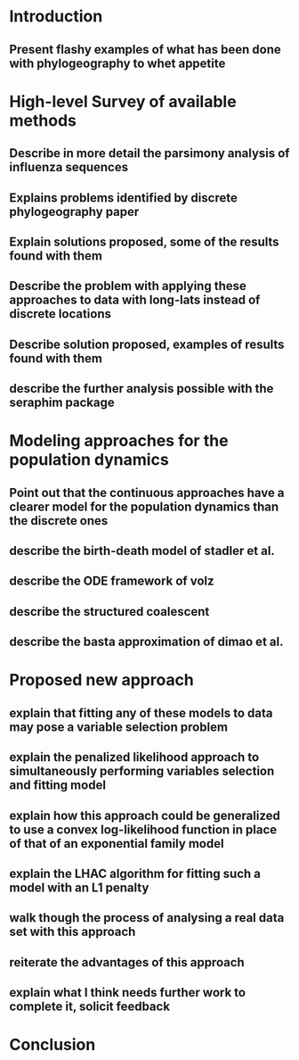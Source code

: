 
* Introduction

** Present flashy examples of what has been done with phylogeography to whet appetite

* High-level Survey of available methods

** Describe in more detail the parsimony analysis of influenza sequences

** Explains problems identified by discrete phylogeography paper

** Explain solutions proposed, some of the results found with them

** Describe the problem with applying these approaches to data with long-lats instead of discrete locations

** Describe solution proposed, examples of results found with them

** describe the further analysis possible with the seraphim package

* Modeling approaches for the population dynamics

** Point out that the continuous approaches have a clearer model for the population dynamics than the discrete ones

** describe the birth-death model of stadler et al.

** describe the ODE framework of volz

** describe the structured coalescent

** describe the basta approximation of dimao et al.

* Proposed new approach

** explain that fitting any of these models to data may pose a variable selection problem

** explain the penalized likelihood approach to simultaneously performing variables selection and fitting model

** explain how this approach could be generalized to use a convex log-likelihood function in place of that of an exponential family model

** explain the LHAC algorithm for fitting such a model with an L1 penalty

** walk though the process of analysing a real data set with this approach

** reiterate the advantages of this approach

** explain what I think needs further work to complete it, solicit feedback

* Conclusion

